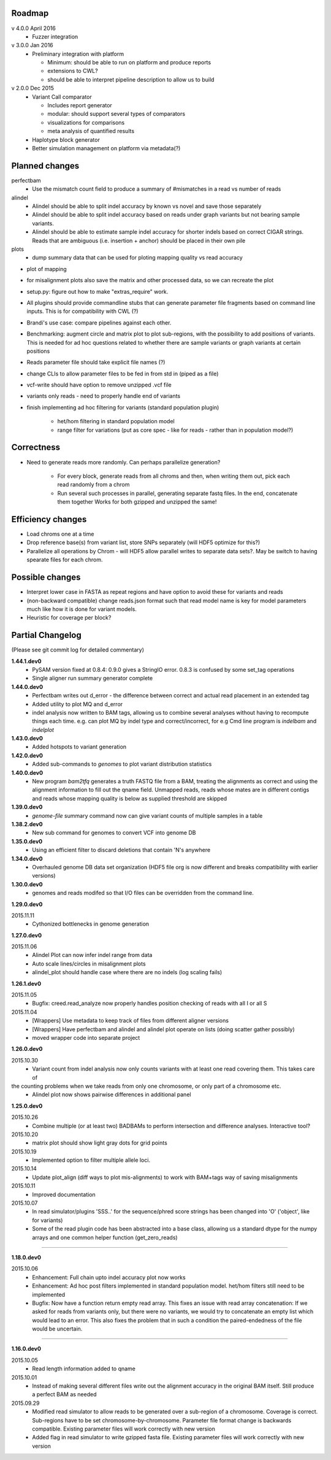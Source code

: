 Roadmap
-------

v 4.0.0 April 2016
  - Fuzzer integration


v 3.0.0 Jan 2016
  - Preliminary integration with platform

    - Minimum: should be able to run on platform and produce reports
    - extensions to CWL?
    - should be able to interpret pipeline description to allow us to build


v 2.0.0 Dec 2015
  - Variant Call comparator

    - Includes report generator
    - modular: should support several types of comparators
    - visualizations for comparisons
    - meta analysis of quantified results

  - Haplotype block generator
  - Better simulation management on platform via metadata(?)

Planned changes
---------------
perfectbam
  * Use the mismatch count field to produce a summary of #mismatches in a read vs number of reads

alindel
  * Alindel should be able to split indel accuracy by known vs novel and save those separately
  * Alindel should be able to split indel accuracy based on reads under graph variants but not bearing sample variants.
  * Alindel should be able to estimate sample indel accuracy for shorter indels based on correct CIGAR strings. Reads
    that are ambiguous (i.e. insertion + anchor) should be placed in their own pile

plots
  * dump summary data that can be used for ploting mapping quality vs read accuracy


* plot of mapping
* for misalignment plots also save the matrix and other processed data, so we can recreate the plot
* setup.py: figure out how to make "extras_require" work.
* All plugins should provide commandline stubs that can generate parameter file fragments based on command line
  inputs. This is for compatibility with CWL (?)
* Brandi's use case: compare pipelines against each other.
* Benchmarking: augment circle and matrix plot to plot sub-regions, with the possibility to add
  positions of variants. This is needed for ad hoc questions related to whether there are sample variants
  or graph variants at certain positions
* Reads parameter file should take explicit file names (?)
* change CLIs to allow parameter files to be fed in from std in (piped as a file)
* vcf-write should have option to remove unzipped .vcf file
* variants only reads - need to properly handle end of variants
* finish implementing ad hoc filtering for variants (standard population plugin)

   - het/hom filtering in standard population model
   - range filter for variations (put as core spec - like for reads - rather than in population model?)

Correctness
-----------
* Need to generate reads more randomly. Can perhaps parallelize generation?

   - For every block, generate reads from all chroms and then, when writing them out, pick each read randomly from
     a chrom
   - Run several such processes in parallel, generating separate fastq files. In the end, concatenate them together
     Works for both gzipped and unzipped the same!



Efficiency changes
------------------
* Load chroms one at a time
* Drop reference base(s) from variant list, store SNPs separately (will HDF5 optimize for this?)
* Parallelize all operations by Chrom - will HDF5 allow parallel writes to separate data sets?. May be switch to having
  spearate files for each chrom.




Possible changes
----------------
* Interpret lower case in FASTA as repeat regions and have option to avoid these for variants and reads
* (non-backward compatible) change reads.json format such that read model name is key for model parameters
  much like how it is done for variant models.
* Heuristic for coverage per block?

Partial Changelog
-----------------
(Please see git commit log for detailed commentary)

**1.44.1.dev0**
  * PySAM version fixed at 0.8.4: 0.9.0 gives a StringIO error. 0.8.3 is confused by some set_tag operations
  * Single aligner run summary generator complete

**1.44.0.dev0**
  * Perfectbam writes out d_error - the difference between correct and actual read placement in
    an extended tag
  * Added utility to plot MQ and d_error
  * indel analysis now written to BAM tags, allowing us to combine several analyses without having
    to recompute things each time. e.g. can plot MQ by indel type and correct/incorrect, for e.g
    Cmd line program is `indelbam` and `indelplot`

**1.43.0.dev0**
  * Added hotspots to variant generation

**1.42.0.dev0**
  * Added sub-commands to `genomes` to plot variant distribution statistics

**1.40.0.dev0**
  * New program `bam2tfq` generates a truth FASTQ file from a BAM, treating the alignments as correct and using the
    alignment information to fill out the qname field. Unmapped reads, reads whose mates are in different contigs and
    reads whose mapping quality is below as supplied threshold are skipped

**1.39.0.dev0**
  * `genome-file` summary command now can give variant counts of multiple samples in a table

**1.38.2.dev0**
  * New sub command for genomes to convert VCF into genome DB

**1.35.0.dev0**
  * Using an efficient filter to discard deletions that contain 'N's anywhere

**1.34.0.dev0**
  * Overhauled genome DB data set organization
    (HDF5 file org is now different and breaks compatibility with earlier versions)

**1.30.0.dev0**
  * genomes and reads modifed so that I/O files can be overridden from the command line.


**1.29.0.dev0**

2015.11.11
  * Cythonized bottlenecks in genome generation

**1.27.0.dev0**

2015.11.06
  * Alindel Plot can now infer indel range from data
  * Auto scale lines/circles in misalignment plots
  * alindel_plot should handle case where there are no indels (log scaling fails)


**1.26.1.dev0**

2015.11.05
  * Bugfix: creed.read_analyze now properly handles position checking of reads with all I or all S

2015.11.04
  * [Wrappers] Use metadata to keep track of files from different aligner versions
  * [Wrappers] Have perfectbam and alindel and alindel plot operate on lists (doing scatter gather possibly)
  * moved wrapper code into separate project


**1.26.0.dev0**

2015.10.30
  * Variant count from indel analysis now only counts variants with at least one read covering them. This takes care of
the counting problems when we take reads from only one chromosome, or only part of a chromosome etc.
  * Alindel plot now shows pairwise differences in additional panel

**1.25.0.dev0**

2015.10.26
  * Combine multiple (or at least two) BADBAMs to perform intersection and difference analyses. Interactive tool?


2015.10.20
  * matrix plot should show light gray dots for grid points


2015.10.19
  * Implemented option to filter multiple allele loci.


2015.10.14
  * Update plot_align (diff ways to plot mis-alignments) to work with BAM+tags way of saving misalignments

2015.10.11
  * Improved documentation

2015.10.07
  * In read simulator/plugins 'SSS..' for the sequence/phred score strings has been changed into 'O' ('object', like for variants)
  * Some of the read plugin code has been abstracted into a base class, allowing us a standard dtype for the numpy arrays
    and one common helper function (get_zero_reads)

----

**1.18.0.dev0**

2015.10.06
  * Enhancement: Full chain upto indel accuracy plot now works
  * Enhancement: Ad hoc post filters implemented in standard population model.
    het/hom filters still need to be implemented
  * Bugfix: Now have a function return empty read array. This fixes an issue with read array concatenation: If we asked for
    reads from variants only, but there were no variants, we would try to concatenate an empty list which would lead to
    an error. This also fixes the problem that in such a condition the paired-endedness of the file would be uncertain.

----

**1.16.0.dev0**

2015.10.05
  * Read length information added to qname

2015.10.01
  * Instead of making several different files write out the alignment accuracy in the original BAM itself.
    Still produce a perfect BAM as needed

2015.09.29
  * Modified read simulator to allow reads to be generated over a sub-region of a chromosome.
    Coverage is correct. Sub-regions have to be set chromosome-by-chromosome.
    Parameter file format change is backwards compatible. Existing parameter files will work correctly with new version
  * Added flag in read simulator to write gzipped fasta file.
    Existing parameter files will work correctly with new version